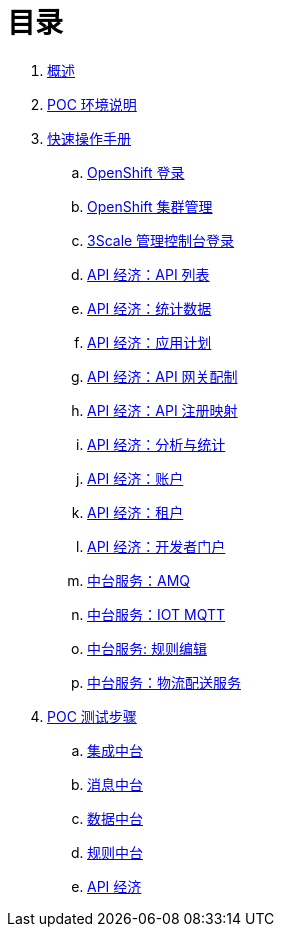 = 目录

. link:README.adoc[概述]
. link:ocp311-install.adoc[POC 环境说明]
. link:operations.adoc[快速操作手册]
.. link:ocp311-login.adoc[OpenShift 登录]
.. link:ocp-cluster-management-console.adoc[OpenShift 集群管理]
.. link:3scale-admin-login.adoc[3Scale 管理控制台登录]
.. link:3scale-api-lists.adoc[API 经济：API 列表]
.. link:3scale-api-statics.adoc[API 经济：统计数据]
.. link:3scale-api-appplan.adoc[API 经济：应用计划]
.. link:3scale-apigateway-config.adoc[API 经济：API 网关配制]
.. link:3scale-api-mapping.adoc[API 经济：API 注册映射]
.. link:3scale-api-usage-analysis.adoc[API 经济：分析与统计]
.. link:3scale-account-management.adoc[API 经济：账户]
.. link:3scale-teneet.adoc[API 经济：租户]
.. link:3scale-dev-portal.adoc[API 经济：开发者门户]
.. link:amq-console.adoc[中台服务：AMQ]
.. link:message-mqtt-console.adoc[中台服务：IOT MQTT]
.. link:rhdm-rules-edit.adoc[中台服务: 规则编辑]
.. link:fuse-integration.adoc[中台服务：物流配送服务]
. link:poc-steps.adoc[POC 测试步骤]
.. link:integration.adoc[集成中台]
.. link:message.adoc[消息中台]
.. link:data.adoc[数据中台]
.. link:rules.adoc[规则中台]
.. link:http://ksoong.org/agile-integration/content/3scale/backend-services.html[API 经济]
